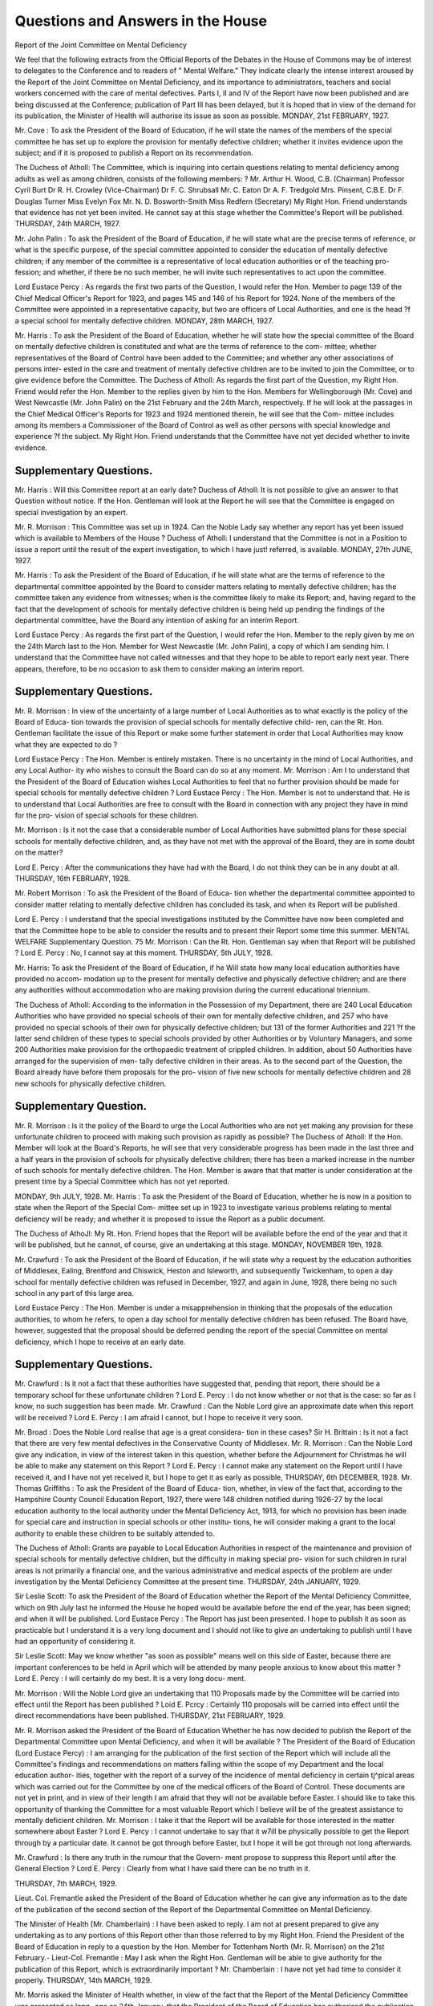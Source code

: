 Questions and Answers in the House
====================================

Report of the Joint Committee on
Mental Deficiency

We feel that the following extracts from the Official Reports of
the Debates in the House of Commons may be of interest to delegates
to the Conference and to readers of " Mental Welfare." They indicate
clearly the intense interest aroused by the Report of the Joint Committee
on Mental Deficiency, and its importance to administrators, teachers
and social workers concerned with the care of mental defectives. Parts
I, II and IV of the Report have now been published and are being
discussed at the Conference; publication of Part III has been delayed,
but it is hoped that in view of the demand for its publication, the
Minister of Health will authorise its issue as soon as possible.
MONDAY, 21st FEBRUARY, 1927.

Mr. Cove : To ask the President of the Board of Education, if he will
state the names of the members of the special committee he has set up to
explore the provision for mentally defective children; whether it invites
evidence upon the subject; and if it is proposed to publish a Report on its
recommendation.

The Duchess of Atholl: The Committee, which is inquiring into
certain questions relating to mental deficiency among adults as well as
among children, consists of the following members: ?
Mr. Arthur H. Wood, C.B. (Chairman) Professor Cyril Burt
Dr R. H. Crowley (Vice-Chairman) Dr F. C. Shrubsall
Mr. C. Eaton Dr A. F. Tredgold
Mrs. Pinsent, C.B.E. Dr F. Douglas Turner
Miss Evelyn Fox Mr. N. D. Bosworth-Smith
Miss Redfern (Secretary)
My Right Hon. Friend understands that evidence has not yet been
invited. He cannot say at this stage whether the Committee's Report
will be published.
THURSDAY, 24th MARCH, 1927.

Mr. John Palin : To ask the President of the Board of Education,
if he will state what are the precise terms of reference, or what is the
specific purpose, of the special committee appointed to consider the
education of mentally defective children; if any member of the committee
is a representative of local education authorities or of the teaching pro-
fession; and whether, if there be no such member, he will invite such
representatives to act upon the committee.

Lord Eustace Percy : As regards the first two parts of the Question,
I would refer the Hon. Member to page 139 of the Chief Medical Officer's
Report for 1923, and pages 145 and 146 of his Report for 1924. None of
the members of the Committee were appointed in a representative
capacity, but two are officers of Local Authorities, and one is the head
?f a special school for mentally defective children.
MONDAY, 28th MARCH, 1927.

Mr. Harris : To ask the President of the Board of Education, whether
he will state how the special committee of the Board on mentally defective
children is constituted and what are the terms of reference to the com-
mittee; whether representatives of the Board of Control have been added
to the Committee; and whether any other associations of persons inter-
ested in the care and treatment of mentally defective children are to be
invited to join the Committee, or to give evidence before the Committee.
The Duchess of Atholl: As regards the first part of the Question,
my Right Hon. Friend would refer the Hon. Member to the replies given
by him to the Hon. Members for Wellingborough (Mr. Cove) and West
Newcastle (Mr. John Palin) on the 21st February and the 24th March,
respectively. If he will look at the passages in the Chief Medical Officer's
Reports for 1923 and 1924 mentioned therein, he will see that the Com-
mittee includes among its members a Commissioner of the Board of
Control as well as other persons with special knowledge and experience
?f the subject. My Right Hon. Friend understands that the Committee
have not yet decided whether to invite evidence.

Supplementary Questions.
-------------------------

Mr. Harris : Will this Committee report at an early date?
Duchess of Atholl: It is not possible to give an answer to that
Question without notice. If the Hon. Gentleman will look at the Report
he will see that the Committee is engaged on special investigation by an
expert.

Mr. R. Morrison : This Committee was set up in 1924. Can the Noble
Lady say whether any report has yet been issued which is available to
Members of the House ?
Duchess of Atholl: I understand that the Committee is not in a
Position to issue a report until the result of the expert investigation, to
which I have just! referred, is available.
MONDAY, 27th JUNE, 1927.

Mr. Harris : To ask the President of the Board of Education, if he will
state what are the terms of reference to the departmental committee
appointed by the Board to consider matters relating to mentally defective
children; has the committee taken any evidence from witnesses; when is
the committee likely to make its Report; and, having regard to the fact
that the development of schools for mentally defective children is being
held up pending the findings of the departmental committee, have the
Board any intention of asking for an interim Report.

Lord Eustace Percy : As regards the first part of the Question, I
would refer the Hon. Member to the reply given by me on the 24th
March last to the Hon. Member for West Newcastle (Mr. John Palin), a
copy of which I am sending him. I understand that the Committee have not
called witnesses and that they hope to be able to report early next year.
There appears, therefore, to be no occasion to ask them to consider making
an interim report.

Supplementary Questions.
-------------------------
Mr. R. Morrison : In view of the uncertainty of a large number of
Local Authorities as to what exactly is the policy of the Board of Educa-
tion towards the provision of special schools for mentally defective child-
ren, can the Rt. Hon. Gentleman facilitate the issue of this Report or
make some further statement in order that Local Authorities may know
what they are expected to do ?

Lord Eustace Percy : The Hon. Member is entirely mistaken. There
is no uncertainty in the mind of Local Authorities, and any Local Author-
ity who wishes to consult the Board can do so at any moment.
Mr. Morrison : Am I to understand that the President of the Board
of Education wishes Local Authorities to feel that no further provision
should be made for special schools for mentally defective children ?
Lord Eustace Percy : The Hon. Member is not to understand that.
He is to understand that Local Authorities are free to consult with the
Board in connection with any project they have in mind for the pro-
vision of special schools for these children.

Mr. Morrison : Is it not the case that a considerable number of Local
Authorities have submitted plans for these special schools for mentally
defective children, and, as they have not met with the approval of the
Board, they are in some doubt on the matter?

Lord E. Percy : After the communications they have had with the
Board, I do not think they can be in any doubt at all.
THURSDAY, 16th FEBRUARY, 1928.

Mr. Robert Morrison : To ask the President of the Board of Educa-
tion whether the departmental committee appointed to consider matter
relating to mentally defective children has concluded its task, and when
its Report will be published.

Lord E. Percy : I understand that the special investigations instituted
by the Committee have now been completed and that the Committee hope
to be able to consider the results and to present their Report some time
this summer.
MENTAL WELFARE
Supplementary Question.
75
Mr. Morrison : Can the Rt. Hon. Gentleman say when that Report
will be published ?
Lord E. Percy : No, I cannot say at this moment.
THURSDAY, 5th JULY, 1928.

Mr. Harris: To ask the President of the Board of Education, if he
Will state how many local education authorities have provided no accom-
modation up to the present for mentally defective and physically defective
children; and are there any authorities without accommodation who are
making provision during the current educational triennium.

The Duchess of Atholl: According to the information in the
Possession of my Department, there are 240 Local Education Authorities
who have provided no special schools of their own for mentally defective
children, and 257 who have provided no special schools of their own for
physically defective children; but 131 of the former Authorities and 221
?f the latter send children of these types to special schools provided by
other Authorities or by Voluntary Managers, and some 200 Authorities
make provision for the orthopaedic treatment of crippled children. In
addition, about 50 Authorities have arranged for the supervision of men-
tally defective children in their areas. As to the second part of the
Question, the Board already have before them proposals for the pro-
vision of five new schools for mentally defective children and 28 new
schools for physically defective children.

Supplementary Question.
------------------------

Mr. R. Morrison : Is it the policy of the Board to urge the Local
Authorities who are not yet making any provision for these unfortunate
children to proceed with making such provision as rapidly as possible?
The Duchess of Atholl: If the Hon. Member will look at the Board's
Reports, he will see that very considerable progress has been made in
the last three and a half years in the provision of schools for physically
defective children; there has been a marked increase in the number of
such schools for mentally defective children. The Hon. Member is aware
that that matter is under consideration at the present time by a Special
Committee which has not yet reported.

MONDAY, 9th JULY, 1928.
Mr. Harris : To ask the President of the Board of Education, whether
he is now in a position to state when the Report of the Special Com-
mittee set up in 1923 to investigate various problems relating to mental
deficiency will be ready; and whether it is proposed to issue the Report
as a public document.

The Duchess of AthoJl: My Rt. Hon. Friend hopes that the Report
will be available before the end of the year and that it will be published,
but he cannot, of course, give an undertaking at this stage.
MONDAY, NOVEMBER 19th, 1928.

Mr. Crawfurd : To ask the President of the Board of Education, if
he will state why a request by the education authorities of Middlesex,
Ealing, Brentford and Chiswick, Heston and Isleworth, and subsequently
Twickenham, to open a day school for mentally defective children was
refused in December, 1927, and again in June, 1928, there being no such
school in any part of this large area.

Lord Eustace Percy : The Hon. Member is under a misapprehension
in thinking that the proposals of the education authorities, to whom he
refers, to open a day school for mentally defective children has been
refused. The Board have, however, suggested that the proposal should
be deferred pending the report of the special Committee on mental
deficiency, which I hope to receive at an early date.

Supplementary Questions.
------------------------
Mr. Crawfurd : Is it not a fact that these authorities have suggested
that, pending that report, there should be a temporary school for these
unfortunate children ?
Lord E. Percy : I do not know whether or not that is the case: so
far as I know, no such suggestion has been made.
Mr. Crawfurd : Can the Noble Lord give an approximate date when
this report will be received ?
Lord E. Percy : I am afraid I cannot, but I hope to receive it very
soon.

Mr. Broad : Does the Noble Lord realise that age is a great considera-
tion in these cases?
Sir H. Brittain : Is it not a fact that there are very few mental
defectives in the Conservative County of Middlesex.
Mr. R. Morrison : Can the Noble Lord give any indication, in view
of the interest taken in this question, whether before the Adjournment for
Christmas he will be able to make any statement on this Report ?
Lord E. Percy : I cannot make any statement on the Report until I
have received it, and I have not yet received it, but I hope to get it as
early as possible,
THURSDAY, 6th DECEMBER, 1928.
Mr. Thomas Griffiths : To ask the President of the Board of Educa-
tion, whether, in view of the fact that, according to the Hampshire
County Council Education Report, 1927, there were 148 children notified
during 1926-27 by the local education authority to the local authority
under the Mental Deficiency Act, 1913, for which no provision has been
inade for special care and instruction in special schools or other institu-
tions, he will consider making a grant to the local authority to enable
these children to be suitably attended to.

The Duchess of Atholl: Grants are payable to Local Education
Authorities in respect of the maintenance and provision of special schools
for mentally defective children, but the difficulty in making special pro-
vision for such children in rural areas is not primarily a financial one, and
the various administrative and medical aspects of the problem are under
investigation by the Mental Deficiency Committee at the present time.
THURSDAY, 24th JANUARY, 1929.

Sir Leslie Scott: To ask the President of the Board of Education
whether the Report of the Mental Deficiency Committee, which on 9th
July last he informed the House he hoped would be available before the
end of the.year, has been signed; and when it will be published.
Lord Eustace Percy : The Report has just been presented. I hope
to publish it as soon as practicable but I understand it is a very long
document and I should not like to give an undertaking to publish until
I have had an opportunity of considering it.

Sir Leslie Scott: May we know whether "as soon as possible" means
well on this side of Easter, because there are important conferences to be
held in April which will be attended by many people anxious to know
about this matter ?
Lord E. Percy : I will certainly do my best. It is a very long docu-
ment.

Mr. Morrison : Will the Noble Lord give an undertaking that 110
Proposals made by the Committee will be carried into effect until the
Report has been published ?
Loid E. Pcrcy : Certainly 110 proposals will be carried into effect
until the direct recommendations have been published.
THURSDAY, 21st FEBRUARY, 1929.

Mr. R. Morrison asked the President of the Board of Education
Whether he has now decided to publish the Report of the Departmental
Committee upon Mental Deficiency, and when it will be available ?
The President of the Board of Education (Lord Eustace Percy) : I am
arranging for the publication of the first section of the Report which will
include all the Committee's findings and recommendations on matters
falling within the scope of my Department and the local education author-
ities, together with the report of a survey of the incidence of mental
deficiency in certain tj^pical areas which was carried out for the Committee
by one of the medical officers of the Board of Control. These documents
are not yet in print, and in view of their length I am afraid that they
will not be available before Easter. I should like to take this opportunity
of thanking the Committee for a most valuable Report which I believe
will be of the greatest assistance to mentally deficient children.
Mr. Morrison : I take it that the Report will be available for those
interested in the matter somewhere about Easter ?
Lord E. Percy : I cannot undertake to say that it w7ill be physically
possible to get the Report through by a particular date. It cannot be got
through before Easter, but I hope it will be got through not long
afterwards.

Mr. Crawfurd : Is there any truth in the rumour that the Govern-
ment propose to suppress this Report until after the General Election ?
Lord E. Percy : Clearly from what I have said there can be no truth
in it.

THURSDAY, 7th MARCH, 1929.

Lieut. Col. Fremantle asked the President of the Board of Education
whether he can give any information as to the date of the publication of
the second section of the Report of the Departmental Committee on
Mental Deficiency.

The Minister of Health [Mr. Chamberlain) : I have been asked to
reply. I am not at present prepared to give any undertaking as to any
portions of this Report other than those referred to by my Right Hon.
Friend the President of the Board of Education in reply to a question by
the Hon. Member for Tottenham North (Mr. R. Morrison) on the 21st
February.-
Lieut-Col. Fremantle : May I ask when the Right Hon. Gentleman
will be able to give authority for the publication of this Report, which
is extraordinarily important ?
Mr. Chamberlain : I have not yet had time to consider it properly.
THURSDAY, 14th MARCH, 1929.

Mr. Morris asked the Minister of Health whether, in view of the fact
that the Report of the Mental Deficiency Committee was presented as long-
ago as 24th January, that the President of the Board of Education has
authorised the publication of the portions relating to children, and that
general interest is taken in this Report he will say when he will have com-
pleted his consideration of the portions relating to adults and will be in a
position to authorise their publication ?

Mr. Chamberlain,: .1 would refer to the repfy which I gave to a
similar question by my Hon. and gallant Friend the Member for the St.
Albans Division (Lt.-Col. Fremantle) on the 7th March.
Mr. Morris : If I put a question this day week, will the Right Hon.
Gentleman be able to give me an answer ?
Mr. Chamberlain : I cannot give an undertaking to that effect.
TUESDAY, 26th MARCH, 1929.

Mr. Morris asked the Minister of Health the reasons for delaying the
publication of that section of the Report of the Mental Deficiency Com-
mittee dealing with adults which was presented on 24th January, and
whether in view of the conference on the subject to be held next month
he will expedite the issue of the Report?

Sir J. Sandeman Allen asked the Minister of Health whether, having
regard to the increasing anxiety caused by the delay in the publication
?f the section in the Report of the Departmental Committee on Mental
Deficiency which relates to adults, he will see his way to authorise pub-
lication at any early date?

Sir K. Wood : My Right Hon. Friend will not be in a position to
decide whether or not this part of the Report of the Departmental Com-
mittee will be published until he has had the opportunity of considering
it fully.

Mr. Morris : Seeing that this Report was presented on 24th January,
can the Right Hon. Gentleman say when his Right Hon. Friend will have
had sufficient time to consider it ?

Sir K. Wood : As the Hon. Gentleman knows, my Right. Hon.
Friend has been very much occupied, but I have 110 doubt that he will
give this matter his early consideration.
Mr. Morris : In view of the conference which is to be held some time
next week, is it not desirable that this Report should be published as soon
as possible ?

Sir K. Wood : I am sorry if the conference should be inconvenienced.
Mr. R. Morrison : Do I understand from the indefinite answer to the
question that it is still in doubt whether the Report will be published at
all, and, in view of the great importance of this question should not the
Report be published ?

Sir K. Wood : My Right Hon. Friend is considering it personally.
Mr. Ernest Brown : Is the delay in connection with the provisions
?f the Local Government Bill ?

Sir K. Wood : I could not undertake to answer what was in my
Right Hon. Friend's mind. I stated that he is otherwise occupied.
